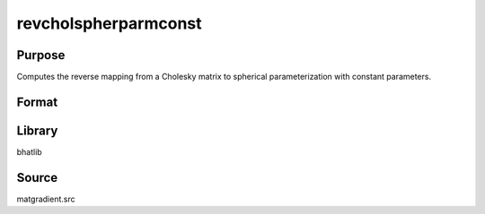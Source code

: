 revcholspherparmconst
==============================================
Purpose
----------------
Computes the reverse mapping from a Cholesky matrix to spherical parameterization with constant parameters.

Format
----------------
.. function:: sstar = revcholspherparmconst(L)

    :param L: Cholesky matrix.
    :type L: matrix

    :return sstar: Recovered parameter vector.
    :rtype sstar: vector

Library
-------
bhatlib

Source
------
matgradient.src